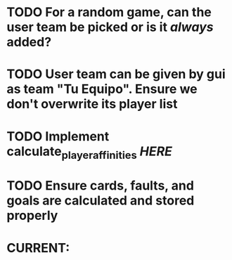 * TODO For a random game, can the user team be picked or is it /always/ added?
* TODO User team can be given by gui as team "Tu Equipo". Ensure we don't overwrite its player list
* TODO Implement calculate_player_affinities [[structs/players.py::62][HERE]]

* TODO Ensure cards, faults, and goals are calculated and stored properly

* CURRENT:
